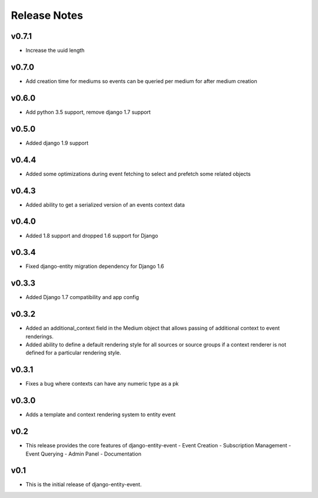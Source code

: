Release Notes
=============

v0.7.1
------

* Increase the uuid length

v0.7.0
------

* Add creation time for mediums so events can be queried per medium for after medium creation

v0.6.0
------

* Add python 3.5 support, remove django 1.7 support

v0.5.0
------

* Added django 1.9 support

v0.4.4
------

* Added some optimizations during event fetching to select and prefetch some related objects

v0.4.3
------

* Added ability to get a serialized version of an events context data

v0.4.0
------

* Added 1.8 support and dropped 1.6 support for Django

v0.3.4
------

* Fixed django-entity migration dependency for Django 1.6

v0.3.3
------

* Added Django 1.7 compatibility and app config

v0.3.2
------

* Added an additional_context field in the Medium object that allows passing of additional context to event renderings.
* Added ability to define a default rendering style for all sources or source groups if a context renderer is not defined for a particular rendering style.

v0.3.1
------

* Fixes a bug where contexts can have any numeric type as a pk

v0.3.0
------

* Adds a template and context rendering system to entity event

v0.2
----

* This release provides the core features of django-entity-event
  - Event Creation
  - Subscription Management
  - Event Querying
  - Admin Panel
  - Documentation

v0.1
----

* This is the initial release of django-entity-event.
